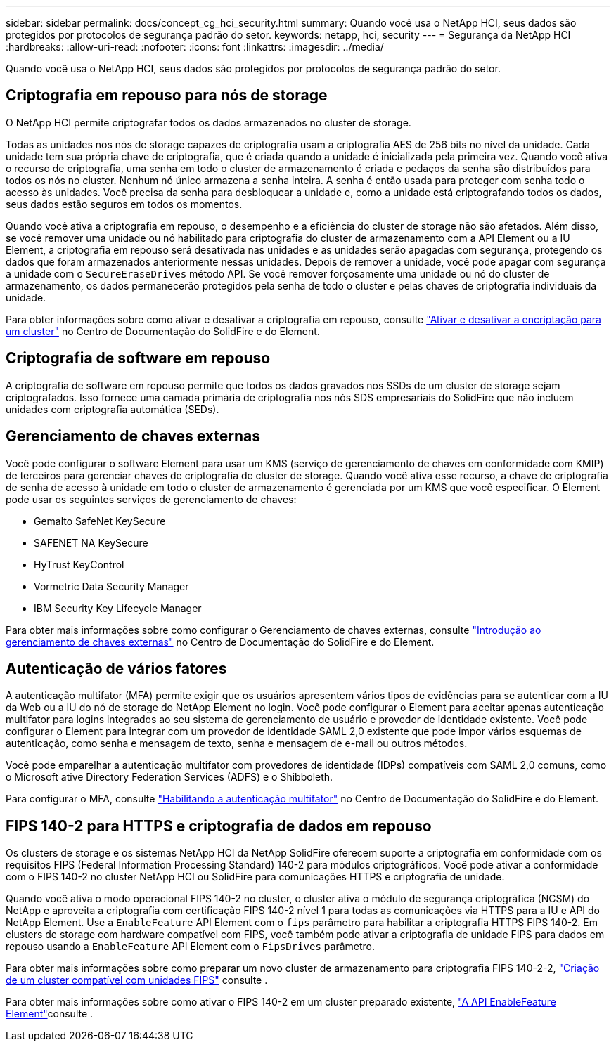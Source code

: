 ---
sidebar: sidebar 
permalink: docs/concept_cg_hci_security.html 
summary: Quando você usa o NetApp HCI, seus dados são protegidos por protocolos de segurança padrão do setor. 
keywords: netapp, hci, security 
---
= Segurança da NetApp HCI
:hardbreaks:
:allow-uri-read: 
:nofooter: 
:icons: font
:linkattrs: 
:imagesdir: ../media/


[role="lead"]
Quando você usa o NetApp HCI, seus dados são protegidos por protocolos de segurança padrão do setor.



== Criptografia em repouso para nós de storage

O NetApp HCI permite criptografar todos os dados armazenados no cluster de storage.

Todas as unidades nos nós de storage capazes de criptografia usam a criptografia AES de 256 bits no nível da unidade. Cada unidade tem sua própria chave de criptografia, que é criada quando a unidade é inicializada pela primeira vez. Quando você ativa o recurso de criptografia, uma senha em todo o cluster de armazenamento é criada e pedaços da senha são distribuídos para todos os nós no cluster. Nenhum nó único armazena a senha inteira. A senha é então usada para proteger com senha todo o acesso às unidades. Você precisa da senha para desbloquear a unidade e, como a unidade está criptografando todos os dados, seus dados estão seguros em todos os momentos.

Quando você ativa a criptografia em repouso, o desempenho e a eficiência do cluster de storage não são afetados. Além disso, se você remover uma unidade ou nó habilitado para criptografia do cluster de armazenamento com a API Element ou a IU Element, a criptografia em repouso será desativada nas unidades e as unidades serão apagadas com segurança, protegendo os dados que foram armazenados anteriormente nessas unidades. Depois de remover a unidade, você pode apagar com segurança a unidade com o `SecureEraseDrives` método API. Se você remover forçosamente uma unidade ou nó do cluster de armazenamento, os dados permanecerão protegidos pela senha de todo o cluster e pelas chaves de criptografia individuais da unidade.

Para obter informações sobre como ativar e desativar a criptografia em repouso, consulte http://docs.netapp.com/sfe-122/topic/com.netapp.doc.sfe-ug/GUID-EE404D52-B621-4DE5-B141-2559768FB1D0.html["Ativar e desativar a encriptação para um cluster"^] no Centro de Documentação do SolidFire e do Element.



== Criptografia de software em repouso

A criptografia de software em repouso permite que todos os dados gravados nos SSDs de um cluster de storage sejam criptografados. Isso fornece uma camada primária de criptografia nos nós SDS empresariais do SolidFire que não incluem unidades com criptografia automática (SEDs).



== Gerenciamento de chaves externas

Você pode configurar o software Element para usar um KMS (serviço de gerenciamento de chaves em conformidade com KMIP) de terceiros para gerenciar chaves de criptografia de cluster de storage. Quando você ativa esse recurso, a chave de criptografia de senha de acesso à unidade em todo o cluster de armazenamento é gerenciada por um KMS que você especificar. O Element pode usar os seguintes serviços de gerenciamento de chaves:

* Gemalto SafeNet KeySecure
* SAFENET NA KeySecure
* HyTrust KeyControl
* Vormetric Data Security Manager
* IBM Security Key Lifecycle Manager


Para obter mais informações sobre como configurar o Gerenciamento de chaves externas, consulte http://docs.netapp.com/sfe-122/topic/com.netapp.doc.sfe-ug/GUID-057D852C-9C1C-458A-9161-328EDA349B00.html["Introdução ao gerenciamento de chaves externas"^] no Centro de Documentação do SolidFire e do Element.



== Autenticação de vários fatores

A autenticação multifator (MFA) permite exigir que os usuários apresentem vários tipos de evidências para se autenticar com a IU da Web ou a IU do nó de storage do NetApp Element no login. Você pode configurar o Element para aceitar apenas autenticação multifator para logins integrados ao seu sistema de gerenciamento de usuário e provedor de identidade existente. Você pode configurar o Element para integrar com um provedor de identidade SAML 2,0 existente que pode impor vários esquemas de autenticação, como senha e mensagem de texto, senha e mensagem de e-mail ou outros métodos.

Você pode emparelhar a autenticação multifator com provedores de identidade (IDPs) compatíveis com SAML 2,0 comuns, como o Microsoft ative Directory Federation Services (ADFS) e o Shibboleth.

Para configurar o MFA, consulte http://docs.netapp.com/sfe-122/topic/com.netapp.doc.sfe-ug/GUID-B1C8D8E2-CE95-41FD-9A3E-A0C424EC84F3.html["Habilitando a autenticação multifator"^] no Centro de Documentação do SolidFire e do Element.



== FIPS 140-2 para HTTPS e criptografia de dados em repouso

Os clusters de storage e os sistemas NetApp HCI da NetApp SolidFire oferecem suporte a criptografia em conformidade com os requisitos FIPS (Federal Information Processing Standard) 140-2 para módulos criptográficos. Você pode ativar a conformidade com o FIPS 140-2 no cluster NetApp HCI ou SolidFire para comunicações HTTPS e criptografia de unidade.

Quando você ativa o modo operacional FIPS 140-2 no cluster, o cluster ativa o módulo de segurança criptográfica (NCSM) do NetApp e aproveita a criptografia com certificação FIPS 140-2 nível 1 para todas as comunicações via HTTPS para a IU e API do NetApp Element. Use a `EnableFeature` API Element com o `fips` parâmetro para habilitar a criptografia HTTPS FIPS 140-2. Em clusters de storage com hardware compatível com FIPS, você também pode ativar a criptografia de unidade FIPS para dados em repouso usando a `EnableFeature` API Element com o `FipsDrives` parâmetro.

Para obter mais informações sobre como preparar um novo cluster de armazenamento para criptografia FIPS 140-2-2, http://docs.netapp.com/sfe-122/topic/com.netapp.doc.sfe-ug/GUID-4645FF0D-3FCD-4440-91A9-A47F7BCC5C50.html["Criação de um cluster compatível com unidades FIPS"^] consulte .

Para obter mais informações sobre como ativar o FIPS 140-2 em um cluster preparado existente, http://docs.netapp.com/sfe-122/topic/com.netapp.doc.sfe-api/GUID-F2726BCA-D59C-47EE-B86C-DC465C96563B.html["A API EnableFeature Element"^]consulte .
